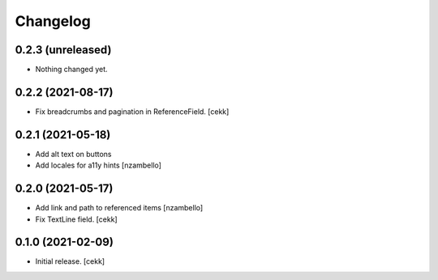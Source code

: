 Changelog
=========


0.2.3 (unreleased)
------------------

- Nothing changed yet.


0.2.2 (2021-08-17)
------------------

- Fix breadcrumbs and pagination in ReferenceField.
  [cekk]


0.2.1 (2021-05-18)
------------------

- Add alt text on buttons
- Add locales for a11y hints
  [nzambello]


0.2.0 (2021-05-17)
------------------

- Add link and path to referenced items
  [nzambello]
- Fix TextLine field.
  [cekk]

0.1.0 (2021-02-09)
------------------

- Initial release.
  [cekk]
